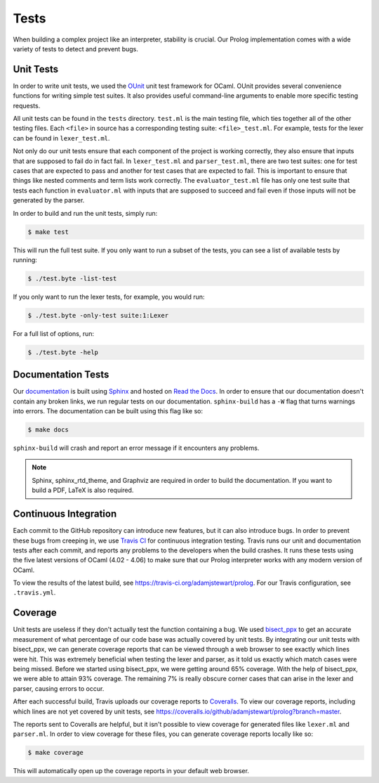 Tests
=====

When building a complex project like an interpreter, stability is crucial. Our Prolog implementation comes with a wide variety of tests to detect and prevent bugs.

Unit Tests
----------

In order to write unit tests, we used the `OUnit <http://ounit.forge.ocamlcore.org>`_ unit test framework for OCaml. OUnit provides several convenience functions for writing simple test suites. It also provides useful command-line arguments to enable more specific testing requests.

All unit tests can be found in the ``tests`` directory. ``test.ml`` is the main testing file, which ties together all of the other testing files. Each ``<file>`` in source has a corresponding testing suite: ``<file>_test.ml``. For example, tests for the lexer can be found in ``lexer_test.ml``.

Not only do our unit tests ensure that each component of the project is working correctly, they also ensure that inputs that are supposed to fail do in fact fail. In ``lexer_test.ml`` and ``parser_test.ml``, there are two test suites: one for test cases that are expected to pass and another for test cases that are expected to fail. This is important to ensure that things like nested comments and term lists work correctly. The ``evaluator_test.ml`` file has only one test suite that tests each function in ``evaluator.ml`` with inputs that are supposed to succeed and fail even if those inputs will not be generated by the parser.

In order to build and run the unit tests, simply run:

.. code-block:: console

   $ make test


This will run the full test suite. If you only want to run a subset of the tests, you can see a list of available tests by running:

.. code-block:: console

   $ ./test.byte -list-test


If you only want to run the lexer tests, for example, you would run:

.. code-block:: console

   $ ./test.byte -only-test suite:1:Lexer


For a full list of options, run:

.. code-block:: console

   $ ./test.byte -help


Documentation Tests
-------------------

Our `documentation <http://prolog.readthedocs.io/en/latest/>`_ is built using `Sphinx <http://www.sphinx-doc.org/en/stable/>`_ and hosted on `Read the Docs <https://readthedocs.org/>`_. In order to ensure that our documentation doesn't contain any broken links, we run regular tests on our documentation. ``sphinx-build`` has a ``-W`` flag that turns warnings into errors. The documentation can be built using this flag like so:

.. code-block:: console

   $ make docs


``sphinx-build`` will crash and report an error message if it encounters any problems.

.. note::

   Sphinx, sphinx_rtd_theme, and Graphviz are required in order to build the documentation. If you want to build a PDF, LaTeX is also required.


Continuous Integration
----------------------

Each commit to the GitHub repository can introduce new features, but it can also introduce bugs. In order to prevent these bugs from creeping in, we use `Travis CI <https://travis-ci.org/>`_ for continuous integration testing. Travis runs our unit and documentation tests after each commit, and reports any problems to the developers when the build crashes. It runs these tests using the five latest versions of OCaml (4.02 - 4.06) to make sure that our Prolog interpreter works with any modern version of OCaml.

To view the results of the latest build, see https://travis-ci.org/adamjstewart/prolog. For our Travis configuration, see ``.travis.yml``.


Coverage
--------

Unit tests are useless if they don't actually test the function containing a bug. We used `bisect_ppx <https://github.com/aantron/bisect_ppx>`_ to get an accurate measurement of what percentage of our code base was actually covered by unit tests. By integrating our unit tests with bisect_ppx, we can generate coverage reports that can be viewed through a web browser to see exactly which lines were hit. This was extremely beneficial when testing the lexer and parser, as it told us exactly which match cases were being missed. Before we started using bisect_ppx, we were getting around 65% coverage. With the help of bisect_ppx, we were able to attain 93% coverage. The remaining 7% is really obscure corner cases that can arise in the lexer and parser, causing errors to occur.

After each successful build, Travis uploads our coverage reports to `Coveralls <https://coveralls.io/>`_. To view our coverage reports, including which lines are not yet covered by unit tests, see https://coveralls.io/github/adamjstewart/prolog?branch=master.

The reports sent to Coveralls are helpful, but it isn't possible to view coverage for generated files like ``lexer.ml`` and ``parser.ml``. In order to view coverage for these files, you can generate coverage reports locally like so:

.. code-block:: console

   $ make coverage


This will automatically open up the coverage reports in your default web browser.
